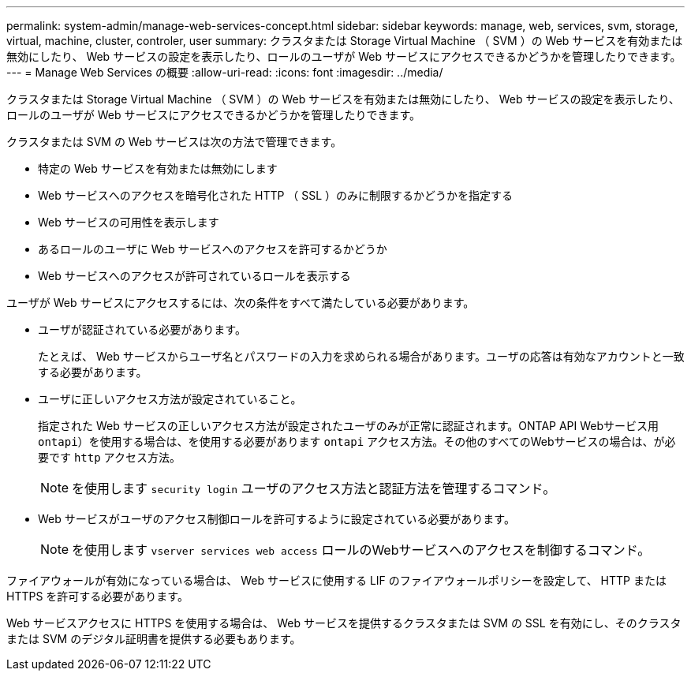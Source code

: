 ---
permalink: system-admin/manage-web-services-concept.html 
sidebar: sidebar 
keywords: manage, web, services, svm, storage, virtual, machine, cluster, controler, user 
summary: クラスタまたは Storage Virtual Machine （ SVM ）の Web サービスを有効または無効にしたり、 Web サービスの設定を表示したり、ロールのユーザが Web サービスにアクセスできるかどうかを管理したりできます。 
---
= Manage Web Services の概要
:allow-uri-read: 
:icons: font
:imagesdir: ../media/


[role="lead"]
クラスタまたは Storage Virtual Machine （ SVM ）の Web サービスを有効または無効にしたり、 Web サービスの設定を表示したり、ロールのユーザが Web サービスにアクセスできるかどうかを管理したりできます。

クラスタまたは SVM の Web サービスは次の方法で管理できます。

* 特定の Web サービスを有効または無効にします
* Web サービスへのアクセスを暗号化された HTTP （ SSL ）のみに制限するかどうかを指定する
* Web サービスの可用性を表示します
* あるロールのユーザに Web サービスへのアクセスを許可するかどうか
* Web サービスへのアクセスが許可されているロールを表示する


ユーザが Web サービスにアクセスするには、次の条件をすべて満たしている必要があります。

* ユーザが認証されている必要があります。
+
たとえば、 Web サービスからユーザ名とパスワードの入力を求められる場合があります。ユーザの応答は有効なアカウントと一致する必要があります。

* ユーザに正しいアクセス方法が設定されていること。
+
指定された Web サービスの正しいアクセス方法が設定されたユーザのみが正常に認証されます。ONTAP API Webサービス用  `ontapi`）を使用する場合は、を使用する必要があります `ontapi` アクセス方法。その他のすべてのWebサービスの場合は、が必要です `http` アクセス方法。

+
[NOTE]
====
を使用します `security login` ユーザのアクセス方法と認証方法を管理するコマンド。

====
* Web サービスがユーザのアクセス制御ロールを許可するように設定されている必要があります。
+
[NOTE]
====
を使用します `vserver services web access` ロールのWebサービスへのアクセスを制御するコマンド。

====


ファイアウォールが有効になっている場合は、 Web サービスに使用する LIF のファイアウォールポリシーを設定して、 HTTP または HTTPS を許可する必要があります。

Web サービスアクセスに HTTPS を使用する場合は、 Web サービスを提供するクラスタまたは SVM の SSL を有効にし、そのクラスタまたは SVM のデジタル証明書を提供する必要もあります。
